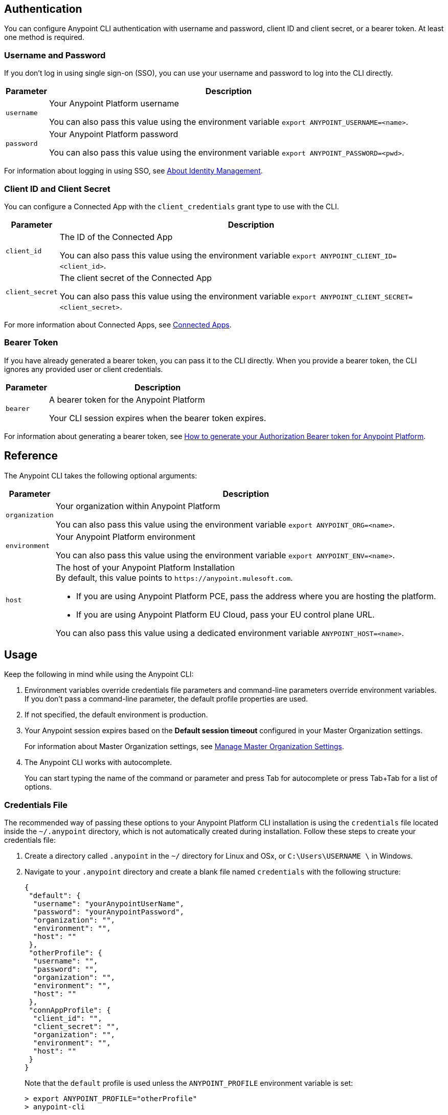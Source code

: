 == Authentication

You can configure Anypoint CLI authentication with username and password, client ID and client secret, or a bearer token.
At least one method is required.

=== Username and Password

If you don't log in using single sign-on (SSO), you can use your username and password to log into the CLI directly.

[%header%autowidth.spread,cols="a,a"]
|===
| Parameter | Description
| `username` | Your Anypoint Platform username

You can also pass this value using the environment variable `export ANYPOINT_USERNAME=<name>`.
| `password` | Your Anypoint Platform password

You can also pass this value using the environment variable `export ANYPOINT_PASSWORD=<pwd>`.
|===

For information about logging in using SSO, see xref:access-management::external-identity.adoc[About Identity Management].

=== Client ID and Client Secret

You can configure a Connected App with the `client_credentials` grant type to use with the CLI.

[%header%autowidth.spread,cols="a,a"]
|===
| Parameter | Description
| `client_id` | The ID of the Connected App

You can also pass this value using the environment variable `export ANYPOINT_CLIENT_ID=<client_id>`.
| `client_secret` | The client secret of the Connected App

You can also pass this value using the environment variable `export ANYPOINT_CLIENT_SECRET=<client_secret>`.
|===

For more information about Connected Apps, see xref:access-management::connected-apps-overview.adoc[Connected Apps].

=== Bearer Token

If you have already generated a bearer token, you can pass it to the CLI directly.
When you provide a bearer token, the CLI ignores any provided user or client credentials.

[%header%autowidth.spread,cols="a,a"]
|===
| Parameter | Description
| `bearer` | A bearer token for the Anypoint Platform

Your CLI session expires when the bearer token expires.
|===

For information about generating a bearer token, see https://help.mulesoft.com/s/article/How-to-generate-your-Authorization-Bearer-token-for-Anypoint-Platform[How to generate your Authorization Bearer token for Anypoint Platform].


== Reference

The Anypoint CLI takes the following optional arguments:

[%header%autowidth.spread,cols="a,a"]
|===
|Parameter |Description
| `organization` | Your organization within Anypoint Platform

You can also pass this value using the environment variable `export ANYPOINT_ORG=<name>`.

| `environment` | Your Anypoint Platform environment

You can also pass this value using the environment variable `export ANYPOINT_ENV=<name>`.

| `host` | The host of your Anypoint Platform Installation +
By default, this value points to `\https://anypoint.mulesoft.com`. +

* If you are using Anypoint Platform PCE, pass the address where you are hosting the platform.
* If you are using Anypoint Platform EU Cloud, pass your EU control plane URL.

You can also pass this value using a dedicated environment variable `ANYPOINT_HOST=<name>`.

|===

== Usage

Keep the following in mind while using the Anypoint CLI:

. Environment variables override credentials file parameters and command-line parameters override environment variables. +
If you don't pass a command-line parameter, the default profile properties are used.
. If not specified, the default environment is production.
+
. Your Anypoint session expires based on the *Default session timeout* configured in your Master Organization settings.
+
For information about Master Organization settings, see xref:access-management::organization.adoc#manage-the-master-organization-s-settings[Manage Master Organization Settings].
. The Anypoint CLI works with autocomplete.
+
You can start typing the name of the command or parameter and press Tab for autocomplete or press Tab+Tab for a list of options.


=== Credentials File

The recommended way of passing these options to your Anypoint Platform CLI installation is using the `credentials` file located inside the `~/.anypoint` directory, which is not automatically created during installation. Follow these steps to create your credentials file:

. Create a directory called `.anypoint` in the `~/` directory for Linux and OSx, or `C:\Users\USERNAME \` in Windows.
. Navigate to your `.anypoint` directory and create a blank file named `credentials` with the following structure:
+
[source,text,linenums]
----
{
 "default": {
  "username": "yourAnypointUserName",
  "password": "yourAnypointPassword",
  "organization": "",
  "environment": "",
  "host": ""
 },
 "otherProfile": {
  "username": "",
  "password": "",
  "organization": "",
  "environment": "",
  "host": ""
 },
 "connAppProfile": {
  "client_id": "",
  "client_secret": "",
  "organization": "",
  "environment": "",
  "host": ""
 }
}
----
Note that the `default` profile is used unless the `ANYPOINT_PROFILE` environment variable is set:
+
[source,text,linenums]
----
> export ANYPOINT_PROFILE="otherProfile"
> anypoint-cli
----

Then run the `anypoint-cli` command without any options:

[source,text,linenums]
----
> anypoint-cli
----

=== Dedicated Environment Variables

If you choose to pass the credentials when running `anypoint-cli`, pass both parameters as environment variables: `ANYPOINT_USERNAME` and `ANYPOINT_PASSWORD`.

[source,text,linenums]
----
> export ANYPOINT_USERNAME="username"
> export ANYPOINT_PASSWORD="password"
> anypoint-cli
----

=== CLI Options

If you pass only your username, the Anypoint CLI prompts for your password.

[source,text,linenums]
----
> anypoint-cli --username="user"
Password: ****
----

=== Pass Commands

After setting up a proper way to access Anypoint Platform from the CLI, you can start passing commands. +
See xref:anypoint-platform-cli-commands.adoc[Anypoint Platform CLI 3.x List of Commands] for instructions on how to use them.

=== Use Anypoint CLI Through a Network Proxy

To use the Anypoint CLI through a proxy server, configure the `HTTP_PROXY` and `HTTPS_PROXY` environment variables with the hostname or IP addresses of your proxy servers.

Depending on your operating system, use the following commands:

* Linux, macOS, or Unix
+
--
`$ export HTTP_PROXY=http://__proxy-server__:80`

`$ export HTTPS_PROXY=https://__proxy-server__:443`
--

* Windows
+
--
`> set HTTP_PROXY=http://__proxy-server__:80`

`> set HTTPS_PROXY=https//__proxy-server__:443`
--

If the proxy server requires authentication, use these commands:

* Linux, macOS, or Unix
+
--
`$ export HTTP_PROXY=http://__username__:__password__@__proxy-server__:80`

`$ export HTTPS_PROXY=https://__username__:__password__@__proxy-server__:443`
--

* Windows
+
--
`> set HTTP_PROXY=http://__username__:__password__@__proxy-server__:80`

`> set HTTPS_PROXY=https://__username__:__password__@__proxy-server__:443`
--

== Notes

* To improve the Anypoint CLI experience, we gather anonymized usage data. You can opt out by setting `collectMetrics` to false in the `credentials` file.